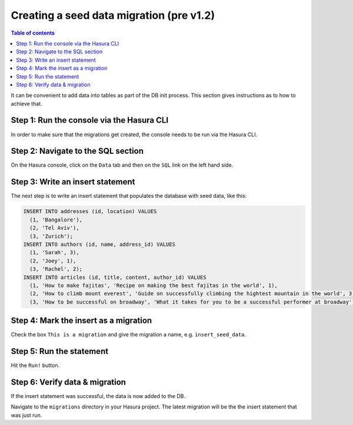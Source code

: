 .. meta::
   :description: Create a seed data migration in Hasura
   :keywords: hasura, docs, migration, seed data

.. _seed_data_migration_old:

Creating a seed data migration (pre v1.2)
=========================================

.. contents:: Table of contents
  :backlinks: none
  :depth: 1
  :local:

It can be convenient to add data into tables as part of the DB init process. This section gives instructions as to how to achieve that.

Step 1: Run the console via the Hasura CLI
^^^^^^^^^^^^^^^^^^^^^^^^^^^^^^^^^^^^^^^^^^

In order to make sure that the migrations get created, the console needs to be run via the Hasura CLI.

Step 2: Navigate to the SQL section
^^^^^^^^^^^^^^^^^^^^^^^^^^^^^^^^^^^

On the Hasura console, click on the ``Data`` tab and then on the ``SQL`` link on the left hand side.


Step 3: Write an insert statement
^^^^^^^^^^^^^^^^^^^^^^^^^^^^^^^^^

The next step is to write an insert statement that populates the database with seed data, like this:

.. code-block:: SQL

    INSERT INTO addresses (id, location) VALUES
      (1, 'Bangalore'),
      (2, 'Tel Aviv'),
      (3, 'Zurich');
    INSERT INTO authors (id, name, address_id) VALUES
      (1, 'Sarah', 3),
      (2, 'Joey', 1),
      (3, 'Rachel', 2);
    INSERT INTO articles (id, title, content, author_id) VALUES
      (1, 'How to make fajitas', 'Recipe on making the best fajitas in the world', 1),
      (2, 'How to climb mount everest', 'Guide on successfully climbing the hightest mountain in the world', 3),
      (3, 'How to be successful on broadway', 'What it takes for you to be a successful performer at broadway', 2);

Step 4: Mark the insert as a migration
^^^^^^^^^^^^^^^^^^^^^^^^^^^^^^^^^^^^^^

Check the box ``This is a migration`` and give the migration a name, e.g. ``insert_seed_data``.

Step 5: Run the statement
^^^^^^^^^^^^^^^^^^^^^^^^^

Hit the ``Run!`` button. 

Step 6: Verify data & migration
^^^^^^^^^^^^^^^^^^^^^^^^^^^^^^^

If the insert statement was successful, the data is now added to the DB. 

Navigate to the ``migrations`` directory in your Hasura project. The latest migration
will be the the insert statement that was just run.
